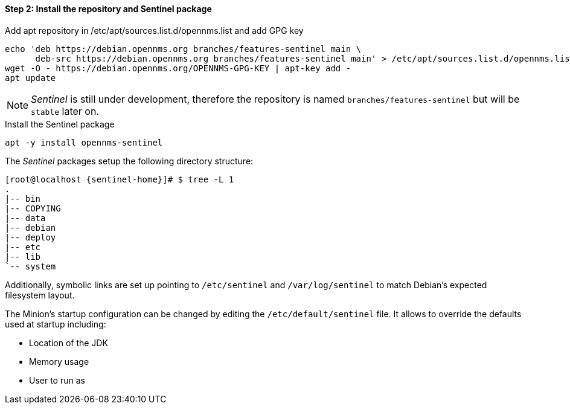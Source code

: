 ==== Step 2: Install the repository and Sentinel package

.Add apt repository in /etc/apt/sources.list.d/opennms.list and add GPG key
[source, shell]
----
echo 'deb https://debian.opennms.org branches/features-sentinel main \
      deb-src https://debian.opennms.org branches/features-sentinel main' > /etc/apt/sources.list.d/opennms.list
wget -O - https://debian.opennms.org/OPENNMS-GPG-KEY | apt-key add -
apt update
----

NOTE:   _Sentinel_ is still under development, therefore the repository is named `branches/features-sentinel` but will be `stable` later on.

.Install the Sentinel package
[source, bash]
----
apt -y install opennms-sentinel
----

The _Sentinel_ packages setup the following directory structure:

[source, shell, subs="attributes"]
----
[root@localhost {sentinel-home}]# $ tree -L 1
.
|-- bin
|-- COPYING
|-- data
|-- debian
|-- deploy
|-- etc
|-- lib
`-- system
----

Additionally, symbolic links are set up pointing to `/etc/sentinel` and `/var/log/sentinel` to match Debian's expected filesystem layout.

The Minion's startup configuration can be changed by editing the `/etc/default/sentinel` file.
It allows to override the defaults used at startup including:

* Location of the JDK
* Memory usage
* User to run as
